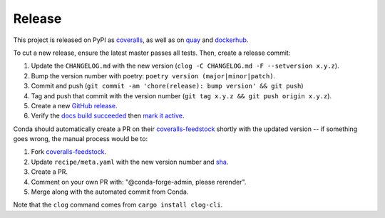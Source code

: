 Release
=======

This project is released on PyPI as `coveralls`_, as well as on `quay`_ and `dockerhub`_.

To cut a new release, ensure the latest master passes all tests. Then, create a release commit:

#. Update the ``CHANGELOG.md`` with the new version (``clog -C CHANGELOG.md -F --setversion x.y.z``).
#. Bump the version number with poetry: ``poetry version (major|minor|patch)``.
#. Commit and push (``git commit -am 'chore(release): bump version' && git push``)
#. Tag and push that commit with the version number (``git tag x.y.z && git push origin x.y.z``).
#. Create a new `GitHub release`_.
#. Verify the `docs build succeeded`_ then `mark it active`_.

Conda should automatically create a PR on their `coveralls-feedstock`_ shortly with the updated version -- if something goes wrong, the manual process would be to:

#. Fork `coveralls-feedstock`_.
#. Update ``recipe/meta.yaml`` with the new version number and `sha`_.
#. Create a PR.
#. Comment on your own PR with: "@conda-forge-admin, please rerender".
#. Merge along with the automated commit from Conda.

Note that the ``clog`` command comes from ``cargo install clog-cli``.

.. _GitHub release: https://github.com/TheKevJames/coveralls-python/releases/new
.. _coveralls-feedstock: https://github.com/conda-forge/coveralls-feedstock
.. _coveralls: https://pypi.org/project/coveralls/
.. _dockerhub: https://hub.docker.com/r/thekevjames/coveralls
.. _docs build succeeded: https://readthedocs.org/projects/coveralls-python/builds/
.. _mark it active: https://readthedocs.org/projects/coveralls-python/versions/
.. _quay: https://quay.io/repository/thekevjames/coveralls
.. _sha: https://pypi.org/project/coveralls/#files
